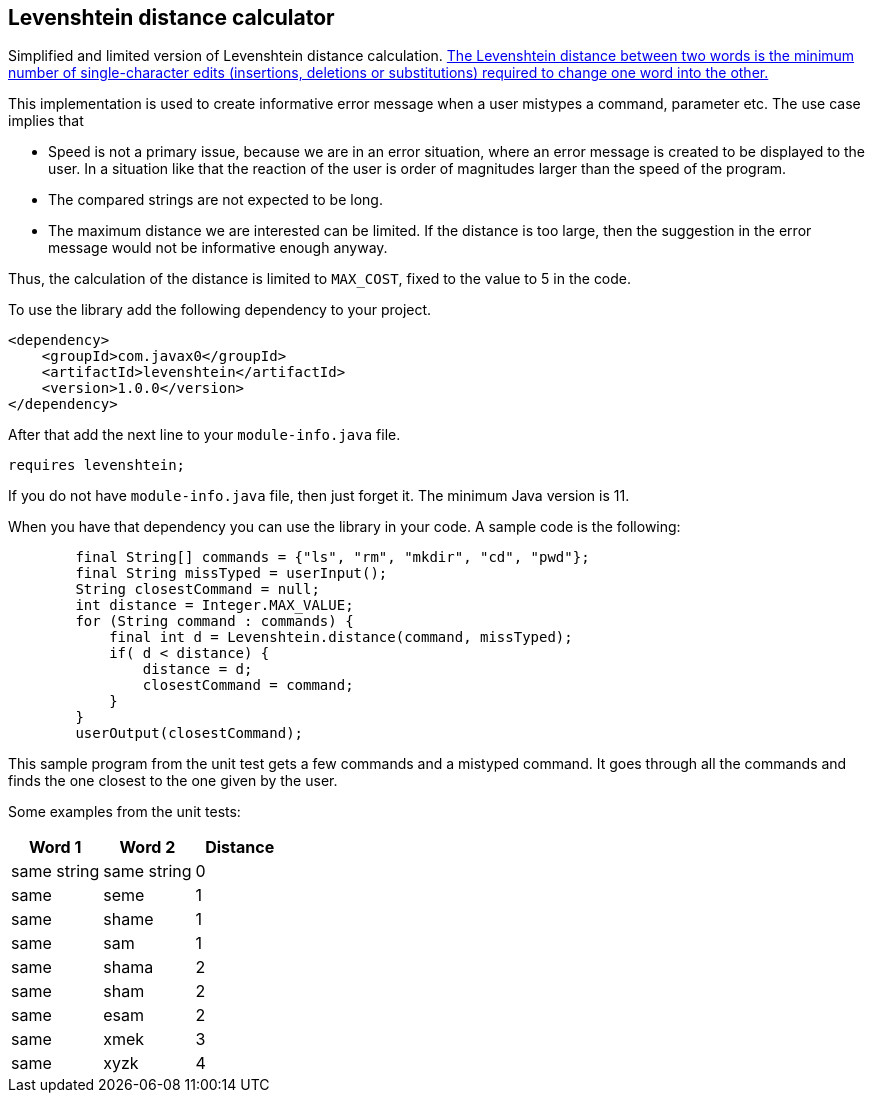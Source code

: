 == Levenshtein distance calculator


Simplified and limited version of Levenshtein distance calculation.
https://en.wikipedia.org/wiki/Levenshtein_distance[The Levenshtein distance between two words is the minimum number of single-character edits (insertions, deletions or substitutions) required to change one word into the other.]

This implementation is used to create informative error message when a user mistypes a command, parameter etc.
The use case implies that

* Speed is not a primary issue, because we are in an error situation, where an error message is created to be displayed to the user.
In a situation like that the reaction of the user is order of magnitudes larger than the speed of the program.

* The compared strings are not expected to be long.

* The maximum distance we are interested can be limited.
If the distance is too large, then the suggestion in the error message would not be informative enough anyway.

Thus, the calculation of the distance is limited to `MAX_COST`, fixed to the value to 5 in the code.

To use the library add the following dependency to your project.

[source,xml]
----
<dependency>
    <groupId>com.javax0</groupId>
    <artifactId>levenshtein</artifactId>
    <version>1.0.0</version>
</dependency>
----

After that add the next line to your `module-info.java` file.

[source,java]
----
requires levenshtein;
----

If you do not have `module-info.java` file, then just forget it.
The minimum Java version is 11.

When you have that dependency you can use the library in your code.
A sample code is the following:

[source,java]
----
        final String[] commands = {"ls", "rm", "mkdir", "cd", "pwd"};
        final String missTyped = userInput();
        String closestCommand = null;
        int distance = Integer.MAX_VALUE;
        for (String command : commands) {
            final int d = Levenshtein.distance(command, missTyped);
            if( d < distance) {
                distance = d;
                closestCommand = command;
            }
        }
        userOutput(closestCommand);

----

This sample program from the unit test gets a few commands and a mistyped command.
It goes through all the commands and finds the one closest to the one given by the user.


Some examples from the unit tests:

|===
|Word 1 |Word 2 |Distance

|same string
|same string
|0


|same
|seme
|1


|same
|shame
|1


|same
|sam
|1


|same
|shama
|2


|same
|sham
|2


|same
|esam
|2


|same
|xmek
|3


|same
|xyzk
|4




|===
